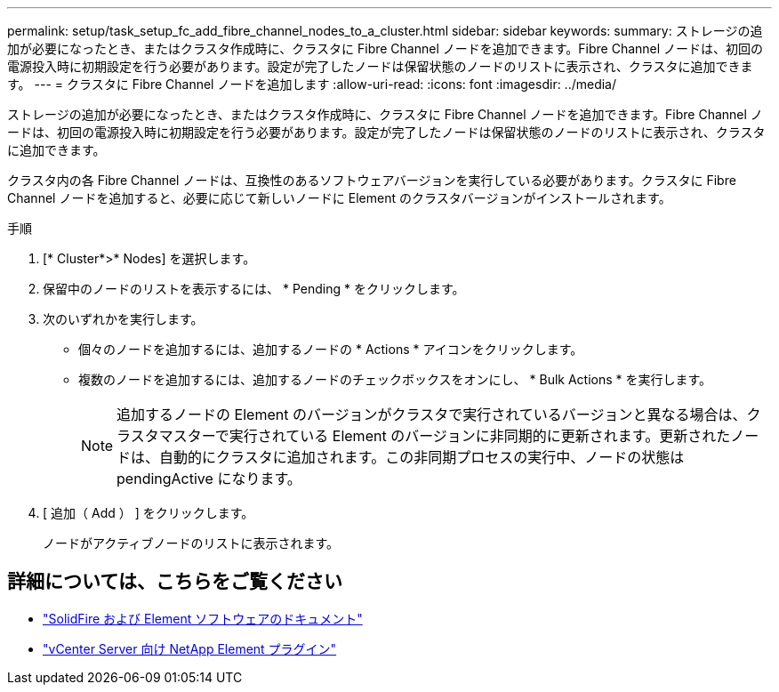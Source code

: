 ---
permalink: setup/task_setup_fc_add_fibre_channel_nodes_to_a_cluster.html 
sidebar: sidebar 
keywords:  
summary: ストレージの追加が必要になったとき、またはクラスタ作成時に、クラスタに Fibre Channel ノードを追加できます。Fibre Channel ノードは、初回の電源投入時に初期設定を行う必要があります。設定が完了したノードは保留状態のノードのリストに表示され、クラスタに追加できます。 
---
= クラスタに Fibre Channel ノードを追加します
:allow-uri-read: 
:icons: font
:imagesdir: ../media/


[role="lead"]
ストレージの追加が必要になったとき、またはクラスタ作成時に、クラスタに Fibre Channel ノードを追加できます。Fibre Channel ノードは、初回の電源投入時に初期設定を行う必要があります。設定が完了したノードは保留状態のノードのリストに表示され、クラスタに追加できます。

クラスタ内の各 Fibre Channel ノードは、互換性のあるソフトウェアバージョンを実行している必要があります。クラスタに Fibre Channel ノードを追加すると、必要に応じて新しいノードに Element のクラスタバージョンがインストールされます。

.手順
. [* Cluster*>* Nodes] を選択します。
. 保留中のノードのリストを表示するには、 * Pending * をクリックします。
. 次のいずれかを実行します。
+
** 個々のノードを追加するには、追加するノードの * Actions * アイコンをクリックします。
** 複数のノードを追加するには、追加するノードのチェックボックスをオンにし、 * Bulk Actions * を実行します。
+

NOTE: 追加するノードの Element のバージョンがクラスタで実行されているバージョンと異なる場合は、クラスタマスターで実行されている Element のバージョンに非同期的に更新されます。更新されたノードは、自動的にクラスタに追加されます。この非同期プロセスの実行中、ノードの状態は pendingActive になります。



. [ 追加（ Add ） ] をクリックします。
+
ノードがアクティブノードのリストに表示されます。





== 詳細については、こちらをご覧ください

* https://docs.netapp.com/us-en/element-software/index.html["SolidFire および Element ソフトウェアのドキュメント"]
* https://docs.netapp.com/us-en/vcp/index.html["vCenter Server 向け NetApp Element プラグイン"^]


